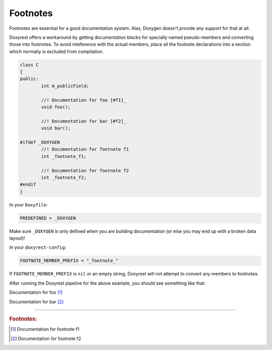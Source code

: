 .. .............................................................................
..
..  This file is part of the Doxyrest toolkit.
..
..  Doxyrest is distributed under the MIT license.
..  For details see accompanying license.txt file,
..  the public copy of which is also available at:
..  http://tibbo.com/downloads/archive/doxyrest/license.txt
..
.. .............................................................................

.. _footnotes:

Footnotes
=========

Footnotes are essential for a good documentation system. Alas, Doxygen doesn't provide any support for that at all.

Doxyrest offers a workaround by getting documentation blocks for specially named pseudo-members and converting those into footnotes. To avoid inteference with the actual members, place all the footnote declarations into a section which normally is excluded from compilation.

.. code-block:: cpp

	class C
	{
	public:
		int m_publicField;

		//! Documentation for foo [#f1]_
		void foo();

		//! Documentation for bar [#f2]_
		void bar();

	#ifdef _DOXYGEN
		//! Documentation for footnote f1
		int _footnote_f1;

		//! Documentation for footnote f2
		int _footnote_f2;
	#endif
	}

In your ``Doxyfile``:

.. code-block:: none

	PREDEFINED = _DOXYGEN

.. warning

Make sure ``_DOXYGEN`` is only defined when you are building documentation (or else you may end up with a broken data layout)!

In your ``doxyrest-config``:

.. code-block:: lua

	FOOTNOTE_MEMBER_PREFIX = "_footnote_"

If ``FOOTNOTE_MEMBER_PREFIX`` is ``nil`` or an empty string, Doxyrest will not attempt to convert any members to footnotes.

After running the Doxyrest pipeline for the above example, you should see something like that:

.. ref-code-block:: cpp
	:class: doxyrest-title-code-block

	void foo()

Documentation for foo [#f1]_

.. ref-code-block:: cpp
	:class: doxyrest-title-code-block

	void bar()

Documentation for bar [#f2]_

----------------------

.. rubric:: Footnotes:

.. [#f1] Documentation for footnote f1

.. [#f2] Documentation for footnote f2
